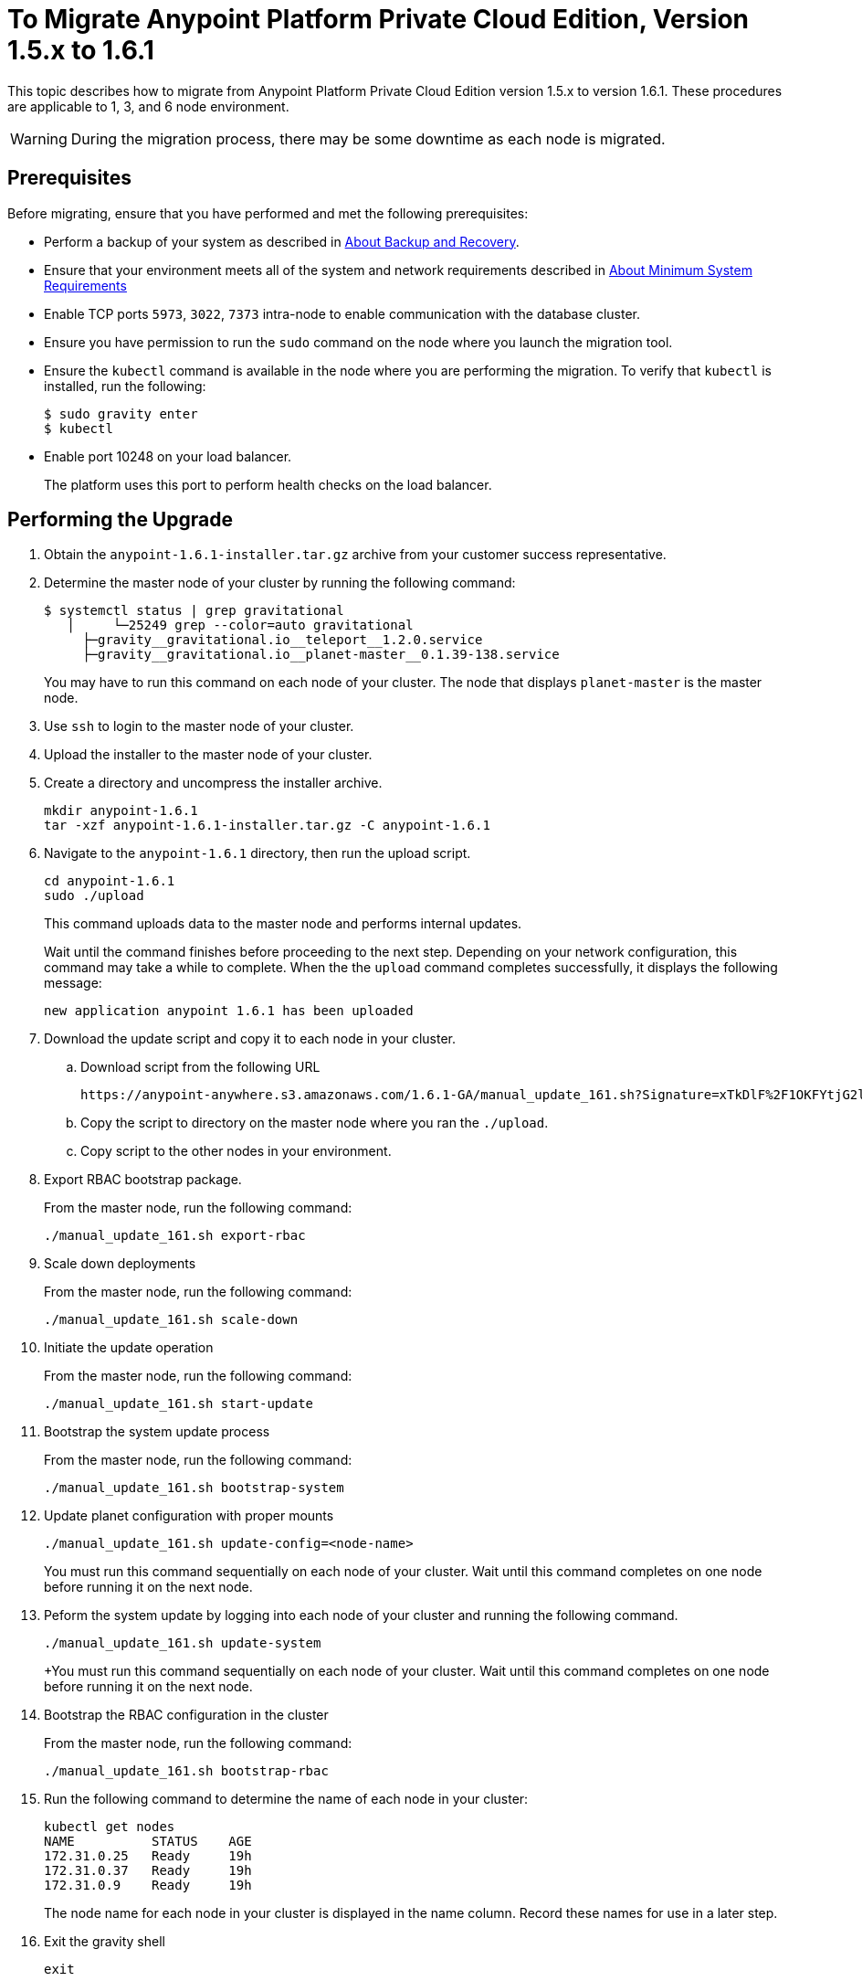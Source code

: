= To Migrate Anypoint Platform Private Cloud Edition, Version 1.5.x to 1.6.1

This topic describes how to migrate from Anypoint Platform Private Cloud Edition version 1.5.x to version 1.6.1. These procedures are applicable to 1, 3, and 6 node environment.

[WARNING]
During the migration process, there may be some downtime as each node is migrated.

== Prerequisites

Before migrating, ensure that you have performed and met the following prerequisites:

* Perform a backup of your system as described in link:backup-and-disaster-recovery[About Backup and Recovery].

* Ensure that your environment meets all of the system and network requirements described in link:system-requirements[About Minimum System Requirements]

* Enable TCP ports `5973`, `3022`, `7373` intra-node to enable communication with the database cluster.

* Ensure you have permission to run the `sudo` command on the node where you launch the migration tool.

* Ensure the `kubectl` command is available in the node where you are performing the migration. To verify that `kubectl` is installed, run the following:
+
----
$ sudo gravity enter
$ kubectl
----

* Enable port 10248 on your load balancer.
+
The platform uses this port to perform health checks on the load balancer.


== Performing the Upgrade

. Obtain the `anypoint-1.6.1-installer.tar.gz` archive from your customer success representative.

. Determine the master node of your cluster by running the following command:
+
----
$ systemctl status | grep gravitational
   │     └─25249 grep --color=auto gravitational
     ├─gravity__gravitational.io__teleport__1.2.0.service
     ├─gravity__gravitational.io__planet-master__0.1.39-138.service
----
+
You may have to run this command on each node of your cluster. The node that displays `planet-master` is the master node.

. Use `ssh` to login to the master node of your cluster.

. Upload the installer to the master node of your cluster.

. Create a directory and uncompress the installer archive.
+
----
mkdir anypoint-1.6.1
tar -xzf anypoint-1.6.1-installer.tar.gz -C anypoint-1.6.1
----

. Navigate to the `anypoint-1.6.1` directory, then run the upload script.
+
----
cd anypoint-1.6.1
sudo ./upload
----
+
This command uploads data to the master node and performs internal updates.
+
Wait until the command finishes before proceeding to the next step. Depending on your network configuration, this command may take a while to complete. When the the `upload` command completes successfully, it displays the following message:
+
----
new application anypoint 1.6.1 has been uploaded
----


. Download the update script and copy it to each node in your cluster.
.. Download script from the following URL
+
----
https://anypoint-anywhere.s3.amazonaws.com/1.6.1-GA/manual_update_161.sh?Signature=xTkDlF%2F1OKFYtjG2lXPZcuc2itY%3D&Expires=1536705930&AWSAccessKeyId=AKIAITTY5MSTT3INJ7XQ
----

.. Copy the script to directory on the master node where you ran the `./upload`.

.. Copy script to the other nodes in your environment.

. Export RBAC bootstrap package.
+
From the master node, run the following command:
+
----
./manual_update_161.sh export-rbac
----

. Scale down deployments
+
From the master node, run the following command:
+
----
./manual_update_161.sh scale-down
----


. Initiate the update operation
+
From the master node, run the following command:
+
----
./manual_update_161.sh start-update
----


. Bootstrap the system update process
+
From the master node, run the following command:
+
----
./manual_update_161.sh bootstrap-system
----

. Update planet configuration with proper mounts
+
----
./manual_update_161.sh update-config=<node-name>
----
+
You must run this command sequentially on each node of your cluster. Wait until this command completes on one node before running it on the next node.

. Peform the system update by logging into each node of your cluster and running the following command.
+
----
./manual_update_161.sh update-system
----
+You must run this command sequentially on each node of your cluster. Wait until this command completes on one node before running it on the next node.

. Bootstrap the RBAC configuration in the cluster
+
From the master node, run the following command:
+
----
./manual_update_161.sh bootstrap-rbac
----

. Run the following command to determine the name of each node in your cluster:
+
----
kubectl get nodes
NAME          STATUS    AGE
172.31.0.25   Ready     19h
172.31.0.37   Ready     19h
172.31.0.9    Ready     19h
----
+
The node name for each node in your cluster is displayed in the name column. Record these names for use in a later step.

. Exit the gravity shell
+
----
exit
----

. Drain and uncordon each node in your cluster. Draining a node stops all containers running on the node. Uncordoning a node ensures that the node is schedulable. 

.. Login to each node of your cluster.
.. Drain the node by passing the node name of the node you are logged into:
+
----
./manual_update_161.sh drain=<node-name>
----
+
Before continuing, you must ensure that all pods are in `running` or `pending` state. No pod should be in `crashloopbackoff` or `terminating` state.

.. Uncordon the node by passing the node name of the node you are logged into: 
+
----
./manual_update_161.sh uncordon=<node-name>
----

. From the master node, start the application update:
+
----
./manual_update_161.sh update-app
----

. If you are upgrading a one node environment, fix the LDAP config directory permissions by running the following:
+
----
./manual_update_161.sh fix-ldap
----

. Finalize and complete the update operation
+
----
./manual_update_161.sh finalize-update 
----

== See Also

* link:/anypoint-private-cloud/v/1.6/upgrade-1.6.0-1.6.1[To Migrate Anypoint Platform Private Cloud, Version 1.6.0 to 1.6.1]
* link:/anypoint-private-cloud/v/1.6/upgrade-1.6.0-1.6.1-one-node[To Migrate Anypoint Platform Private Cloud Edition, Version 1.6.0 to 1.6.1 (One Node)]
* link:system-requirements[About Minimum System Requirements]
* link:managing-via-the-ops-center[To Manage Anypoint Platform Private Cloud Edition Using Ops Center]
